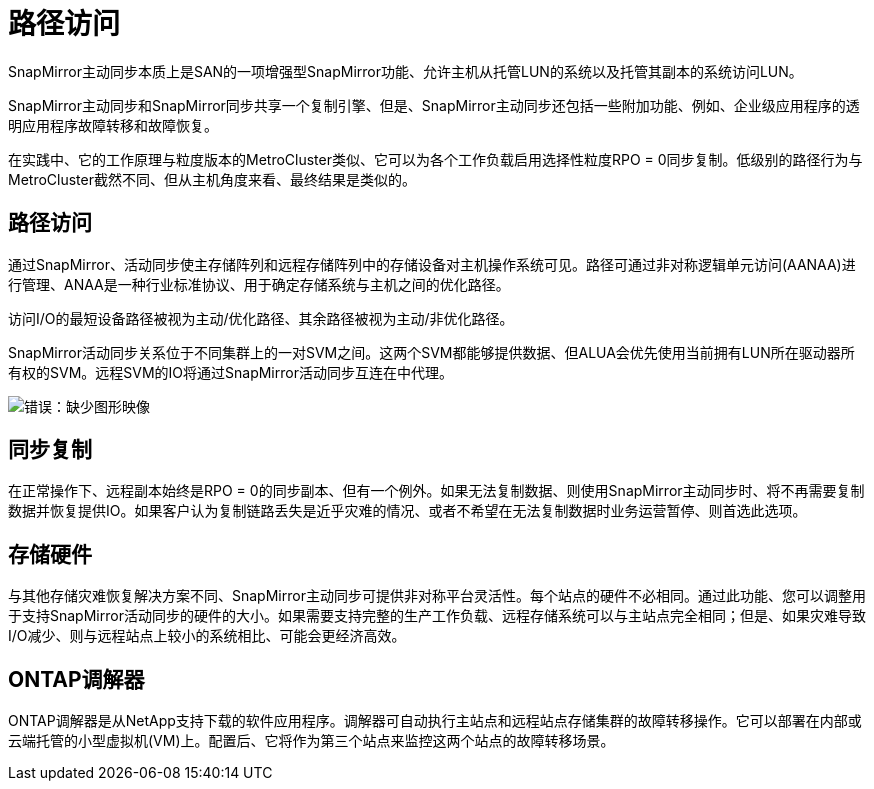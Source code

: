= 路径访问
:allow-uri-read: 


SnapMirror主动同步本质上是SAN的一项增强型SnapMirror功能、允许主机从托管LUN的系统以及托管其副本的系统访问LUN。

SnapMirror主动同步和SnapMirror同步共享一个复制引擎、但是、SnapMirror主动同步还包括一些附加功能、例如、企业级应用程序的透明应用程序故障转移和故障恢复。

在实践中、它的工作原理与粒度版本的MetroCluster类似、它可以为各个工作负载启用选择性粒度RPO = 0同步复制。低级别的路径行为与MetroCluster截然不同、但从主机角度来看、最终结果是类似的。



== 路径访问

通过SnapMirror、活动同步使主存储阵列和远程存储阵列中的存储设备对主机操作系统可见。路径可通过非对称逻辑单元访问(AANAA)进行管理、ANAA是一种行业标准协议、用于确定存储系统与主机之间的优化路径。

访问I/O的最短设备路径被视为主动/优化路径、其余路径被视为主动/非优化路径。

SnapMirror活动同步关系位于不同集群上的一对SVM之间。这两个SVM都能够提供数据、但ALUA会优先使用当前拥有LUN所在驱动器所有权的SVM。远程SVM的IO将通过SnapMirror活动同步互连在中代理。

image:smas-failover-1.png["错误：缺少图形映像"]



== 同步复制

在正常操作下、远程副本始终是RPO = 0的同步副本、但有一个例外。如果无法复制数据、则使用SnapMirror主动同步时、将不再需要复制数据并恢复提供IO。如果客户认为复制链路丢失是近乎灾难的情况、或者不希望在无法复制数据时业务运营暂停、则首选此选项。



== 存储硬件

与其他存储灾难恢复解决方案不同、SnapMirror主动同步可提供非对称平台灵活性。每个站点的硬件不必相同。通过此功能、您可以调整用于支持SnapMirror活动同步的硬件的大小。如果需要支持完整的生产工作负载、远程存储系统可以与主站点完全相同；但是、如果灾难导致I/O减少、则与远程站点上较小的系统相比、可能会更经济高效。



== ONTAP调解器

ONTAP调解器是从NetApp支持下载的软件应用程序。调解器可自动执行主站点和远程站点存储集群的故障转移操作。它可以部署在内部或云端托管的小型虚拟机(VM)上。配置后、它将作为第三个站点来监控这两个站点的故障转移场景。
